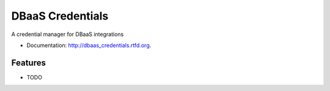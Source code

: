 ===============================
DBaaS Credentials
===============================

.. image:: https://badge.fury.io/py/dbaas_credentials.png
    :target: http://badge.fury.io/py/dbaas_credentials


A credential manager for DBaaS integrations


* Documentation: http://dbaas_credentials.rtfd.org.

Features
--------

* TODO
